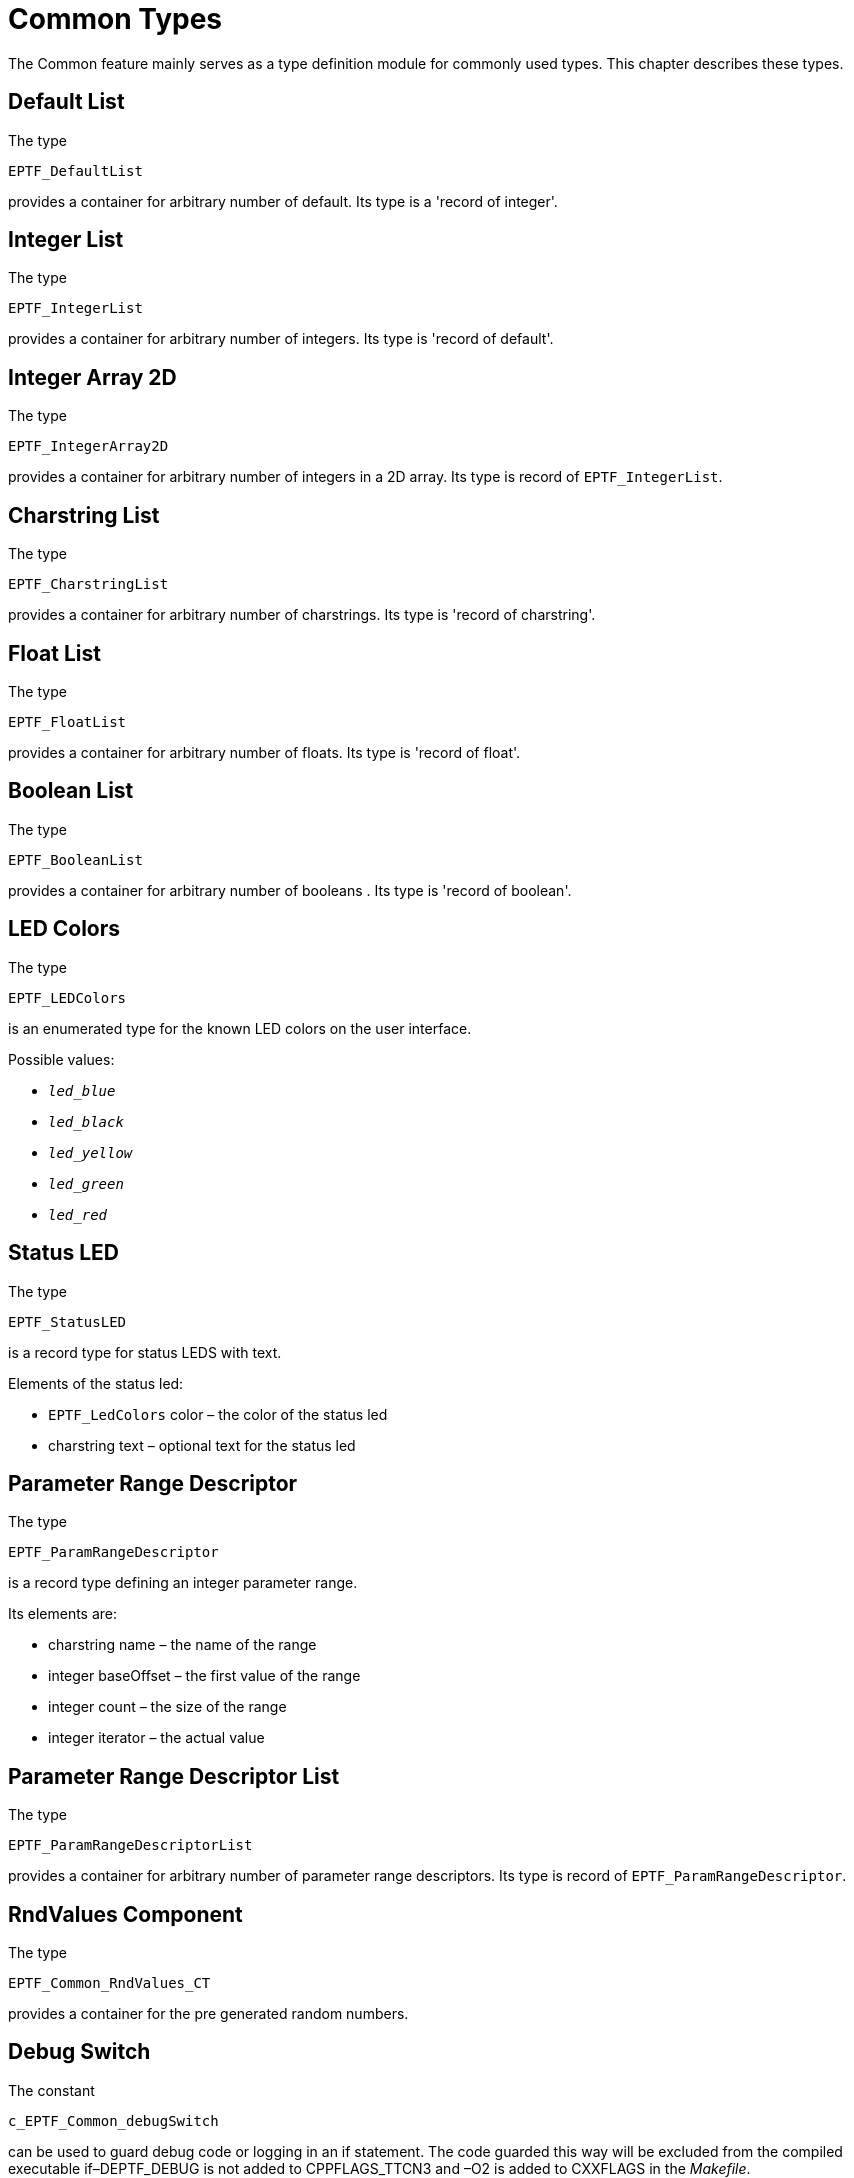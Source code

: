 = Common Types

The Common feature mainly serves as a type definition module for commonly used types. This chapter describes these types.

== Default List

The type

`EPTF_DefaultList`

provides a container for arbitrary number of default. Its type is a 'record of integer'.

== Integer List

The type

`EPTF_IntegerList`

provides a container for arbitrary number of integers. Its type is 'record of default'.

== Integer Array 2D

The type

`EPTF_IntegerArray2D`

provides a container for arbitrary number of integers in a 2D array. Its type is record of `EPTF_IntegerList`.

== Charstring List

The type

`EPTF_CharstringList`

provides a container for arbitrary number of charstrings. Its type is 'record of charstring'.

== Float List

The type

`EPTF_FloatList`

provides a container for arbitrary number of floats. Its type is 'record of float'.

== Boolean List

The type

`EPTF_BooleanList`

provides a container for arbitrary number of booleans . Its type is 'record of boolean'.

== LED Colors

The type

`EPTF_LEDColors`

is an enumerated type for the known LED colors on the user interface.

Possible values:

* `_led_blue_`
* `_led_black_`
* `_led_yellow_`
* `_led_green_`
* `_led_red_`

== Status LED

The type

`EPTF_StatusLED`

is a record type for status LEDS with text.

Elements of the status led:

* `EPTF_LedColors` color – the color of the status led
* charstring text – optional text for the status led

== Parameter Range Descriptor

The type

`EPTF_ParamRangeDescriptor`

is a record type defining an integer parameter range.

Its elements are:

* charstring name – the name of the range
* integer baseOffset – the first value of the range
* integer count – the size of the range
* integer iterator – the actual value

== Parameter Range Descriptor List

The type

`EPTF_ParamRangeDescriptorList`

provides a container for arbitrary number of parameter range descriptors. Its type is record of `EPTF_ParamRangeDescriptor`.

== RndValues Component

The type

`EPTF_Common_RndValues_CT`

provides a container for the pre generated random numbers.

== Debug Switch

The constant

`c_EPTF_Common_debugSwitch`

can be used to guard debug code or logging in an if statement. The code guarded this way will be excluded from the compiled executable if–DEPTF_DEBUG is not added to CPPFLAGS_TTCN3 and –O2 is added to CXXFLAGS in the _Makefile_.

== IndexArray

The type

`EPTF_Common_IndexArray`

provides a record type to help quick storage and retrieval of indexes from a list. This type with the associated functions is practical when the count of the elements to be handled is less or about 10-20. The value of the indexes can be any nonnegative integer number or `_-1_`. The index value of `_-1_` means that the given index is not used (or free). If the index value is bigger than `_-1_`, the element is used or valid (or busy). First busy index can be used to get the first valid element in the list. The constant `c_EPTF_emptyCommon_IndexArray` can be used to create a free IndexArray.

The elements of IndexArray are:

* `EPTF_IntegerList` values – list of indexes and their values
* integer firstBusy - first busy index in the list above

== Summary Table of All Types in Common

[cols=",",options="header",]
|================================================================
|Type name |Description
|`EPTF_DefaultList` |record of default
|`EPTF_IntegerList` |record of integer
|`EPTF_IntegerArray2D` |record of EPTF_IntegerList
|`EPTF_CharstringList` |record of charstring
|`EPTF_FloatList` |record of float
|`EPTF_BooleanList` |record of boolean
|`EPTF_LEDColors` |enumerated LED colors
|`EPTF_StatusLED` |status led record
|`EPTF_ParamRangeDescriptor` |integer parameter range
|`EPTF_ParamRangeDescriptorList` |record of integer parameter range
|`EPTF_Common_RndValues_CT` |component
|`c_EPTF_Common_debugSwitch` |boolean constant
|`EPTF_Common_IndexArray` |record of free or busy indexes
|================================================================
